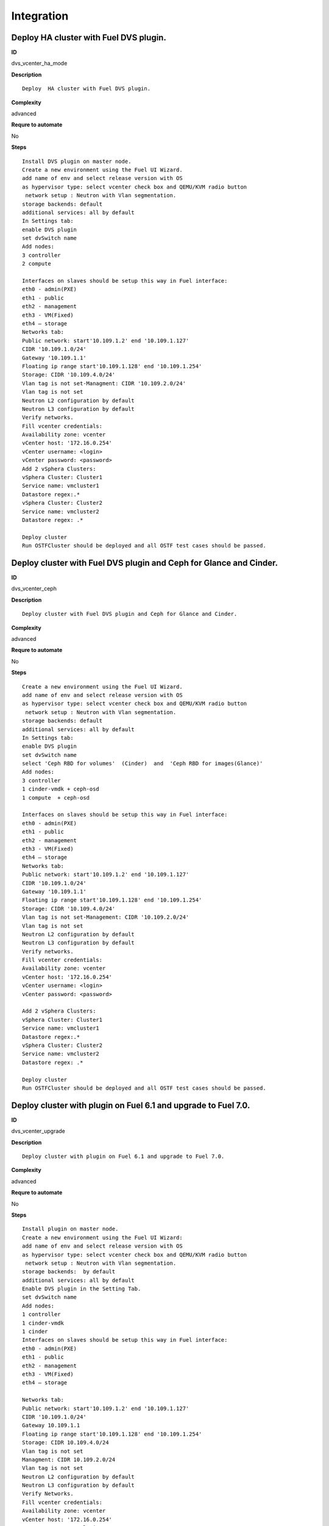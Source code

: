 Integration
===========

Deploy  HA cluster with Fuel DVS plugin.
----------------------------------------

**ID**

dvs_vcenter_ha_mode

**Description**
::

 Deploy  HA cluster with Fuel DVS plugin.

**Complexity**

advanced

**Requre to automate**

No

**Steps**
::

 Install DVS plugin on master node.
 Create a new environment using the Fuel UI Wizard.
 add name of env and select release version with OS
 as hypervisor type: select vcenter check box and QEMU/KVM radio button
  network setup : Neutron with Vlan segmentation.
 storage backends: default
 additional services: all by default
 In Settings tab:
 enable DVS plugin
 set dvSwitch name
 Add nodes:
 3 controller
 2 compute

 Interfaces on slaves should be setup this way in Fuel interface:
 eth0 - admin(PXE)
 eth1 - public
 eth2 - management
 eth3 - VM(Fixed)
 eth4 – storage
 Networks tab:
 Public network: start'10.109.1.2' end '10.109.1.127'
 CIDR '10.109.1.0/24'
 Gateway '10.109.1.1'
 Floating ip range start'10.109.1.128' end '10.109.1.254'
 Storage: CIDR '10.109.4.0/24'
 Vlan tag is not set-Managment: CIDR '10.109.2.0/24'
 Vlan tag is not set
 Neutron L2 configuration by default
 Neutron L3 configuration by default
 Verify networks.
 Fill vcenter credentials:
 Availability zone: vcenter
 vCenter host: '172.16.0.254'
 vCenter username: <login>
 vCenter password: <password>
 Add 2 vSphera Clusters:
 vSphera Cluster: Cluster1
 Service name: vmcluster1
 Datastore regex:.*
 vSphera Cluster: Cluster2
 Service name: vmcluster2
 Datastore regex: .*

 Deploy cluster
 Run OSTFCluster should be deployed and all OSTF test cases should be passed.

Deploy cluster with Fuel DVS plugin and Ceph for Glance and Cinder.
-------------------------------------------------------------------

**ID**

dvs_vcenter_ceph

**Description**
::

 Deploy cluster with Fuel DVS plugin and Ceph for Glance and Cinder.

**Complexity**

advanced

**Requre to automate**

No

**Steps**
::

 Create a new environment using the Fuel UI Wizard.
 add name of env and select release version with OS
 as hypervisor type: select vcenter check box and QEMU/KVM radio button
  network setup : Neutron with Vlan segmentation.
 storage backends: default
 additional services: all by default
 In Settings tab:
 enable DVS plugin
 set dvSwitch name
 select 'Ceph RBD for volumes'  (Cinder)  and  'Ceph RBD for images(Glance)'
 Add nodes:
 3 controller
 1 cinder-vmdk + ceph-osd
 1 compute  + ceph-osd

 Interfaces on slaves should be setup this way in Fuel interface:
 eth0 - admin(PXE)
 eth1 - public
 eth2 - management
 eth3 - VM(Fixed)
 eth4 – storage
 Networks tab:
 Public network: start'10.109.1.2' end '10.109.1.127'
 CIDR '10.109.1.0/24'
 Gateway '10.109.1.1'
 Floating ip range start'10.109.1.128' end '10.109.1.254'
 Storage: CIDR '10.109.4.0/24'
 Vlan tag is not set-Management: CIDR '10.109.2.0/24'
 Vlan tag is not set
 Neutron L2 configuration by default
 Neutron L3 configuration by default
 Verify networks.
 Fill vcenter credentials:
 Availability zone: vcenter
 vCenter host: '172.16.0.254'
 vCenter username: <login>
 vCenter password: <password>

 Add 2 vSphera Clusters:
 vSphera Cluster: Cluster1
 Service name: vmcluster1
 Datastore regex:.*
 vSphera Cluster: Cluster2
 Service name: vmcluster2
 Datastore regex: .*

 Deploy cluster
 Run OSTFCluster should be deployed and all OSTF test cases should be passed.

Deploy cluster with plugin on Fuel 6.1 and upgrade to Fuel 7.0.
---------------------------------------------------------------

**ID**

dvs_vcenter_upgrade

**Description**
::

 Deploy cluster with plugin on Fuel 6.1 and upgrade to Fuel 7.0.

**Complexity**

advanced

**Requre to automate**

No

**Steps**
::

 Install plugin on master node.
 Create a new environment using the Fuel UI Wizard:
 add name of env and select release version with OS
 as hypervisor type: select vcenter check box and QEMU/KVM radio button
  network setup : Neutron with Vlan segmentation.
 storage backends:  by default
 additional services: all by default
 Enable DVS plugin in the Setting Tab.
 set dvSwitch name
 Add nodes:
 1 controller
 1 cinder-vmdk
 1 cinder
 Interfaces on slaves should be setup this way in Fuel interface:
 eth0 - admin(PXE)
 eth1 - public
 eth2 - management
 eth3 - VM(Fixed)
 eth4 – storage

 Networks tab:
 Public network: start'10.109.1.2' end '10.109.1.127'
 CIDR '10.109.1.0/24'
 Gateway 10.109.1.1
 Floating ip range start'10.109.1.128' end '10.109.1.254'
 Storage: CIDR 10.109.4.0/24
 Vlan tag is not set
 Managment: CIDR 10.109.2.0/24
 Vlan tag is not set
 Neutron L2 configuration by default
 Neutron L3 configuration by default
 Verify Networks.
 Fill vcenter credentials:
 Availability zone: vcenter
 vCenter host: '172.16.0.254'
 vCenter username: <login>
 vCenter password: <password>
 Add 1 vSphera Clusters:
 vSphera Cluster: Cluster1
 Service name: vmcluster1
 Datastore regex:.*

 Deploy cluster
 Run OSTF
 Upgrade Fuel from 6.1 to 7.0:
 Upload upgrade script to master to /var section
 Untar script and run ./upgrade.sh
 Run OSTFCluster should be deployed and all OSTF test cases should be passed.

Deploy cluster with Fuel VMware DVS plugin and ceilometer.
----------------------------------------------------------

**ID**

dvs_vcenter_ceilometer

**Description**
::

 Deploy cluster with Fuel VMware DVS plugin and ceilometer.

**Complexity**

advanced

**Requre to automate**

No

**Steps**
::

 Install DVS plugin on master node.
 Create a new environment using the Fuel UI Wizard.
 add name of env and select release version with OS
 as hypervisor type: select vcenter check box and QEMU/KVM radio button
  network setup : Neutron with Vlan segmentation.
 storage backends: default
 additional services: install  ceilometer

 In Settings tab:
 enable DVS plugin
 set dvSwitch name
 Add nodes:
 3 controller + mongo
 1 compute
 Interfaces on slaves should be setup this way in Fuel interface:
 eth0 - admin(PXE)
 eth1 - public
 eth2 - management
 eth3 - VM(Fixed)
 eth4 – storage

 Networks tab:
 Public network: start'10.109.1.2' end '10.109.1.127'
 CIDR '10.109.1.0/24'
 Gateway '10.109.1.1'
 Floating ip range start'10.109.1.128' end '10.109.1.254'
 Storage: CIDR '10.109.4.0/24'
 Vlan tag is not set-Management: CIDR '10.109.2.0/24'
 Vlan tag is not set
 Neutron L2 configuration by default
 Neutron L3 configuration by default
 Verify networks.
 Fill vcenter credentials:
 Availability zone: vcenter
 vCenter host: '172.16.0.254'
 vCenter username: <login>
 vCenter password: <password>

 Add 1 vSphera Clusters:
 vSphera Cluster: Cluster1
 Service name: vmcluster1
 Datastore regex:.*

 Deploy cluster
 Run OSTF
 Cluster should be deployed and all OSTF test cases should be passed.

Deploy cluster with Fuel VMware DVS plugin, Ceph for Cinder and VMware datastore backend for Glance.
----------------------------------------------------------------------------------------------------

**ID**

dvs_vcenter_multiroles

**Description**
::

 Deploy cluster with Fuel VMware DVS plugin, Ceph for Cinder and VMware datastore backend for Glance.

**Complexity**

advanced

**Requre to automate**

No

**Steps**
::

 Install plugin on master node.

 Create a new environment using the Fuel UI Wizard.
 add name of env and select release version with OS
 as hypervisor type: select vcenter check box and QEMU/KVM radio button
 network setup : Neutron with Vlan segmentation.
 storage backends: default
 additional services: all by default

 In Settings tab:
 enable DVS plugin
 set dvSwitch name
 select 'Ceph RBD for volumes' (Cinder) and 'Vmware Datastore for images(Glance)'
 Add nodes:
 3 controller + ceph-osd
 2 cinder-vmdk + compute

 Interfaces on slaves should be setup this way in Fuel interface:
 eth0 - admin(PXE)
 eth1 - public
 eth2 - management
 eth3 - VM(Fixed)
 eth4 – storage
 Networks tab:
 Public network: start'10.109.1.2' end '10.109.1.127'
 CIDR '10.109.1.0/24'
 Gateway '10.109.1.1'
 Floating ip range start'10.109.1.128' end '10.109.1.254'
 Storage: CIDR '10.109.4.0/24'
 Vlan tag is not set-Management: CIDR '10.109.2.0/24'
 Vlan tag is not set
 Neutron L2 configuration by default
 Neutron L3 configuration by default
 Verify networks.

 Fill vcenter credentials:
 Availability zone: vcenter
 vCenter host: '172.16.0.254'
 vCenter username: <login>
 vCenter password: <password>
 Add 2 vSphera Clusters:
 vSphera Cluster: Cluster1
 Service name: vmcluster1
 Datastore regex:.*
 vSphera Cluster: Cluster2
 Service name: vmcluster2
 Datastore regex: .*

 Deploy cluster
 Run OSTF

